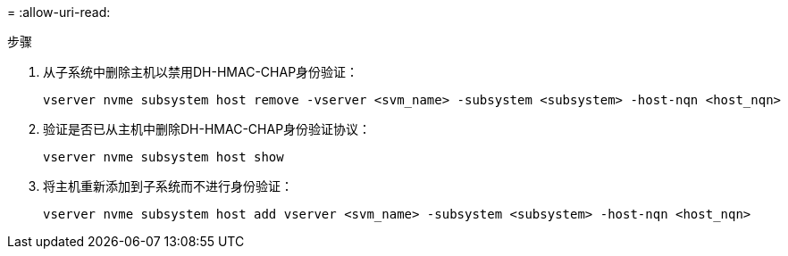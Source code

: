 = 
:allow-uri-read: 


.步骤
. 从子系统中删除主机以禁用DH-HMAC-CHAP身份验证：
+
[source, cli]
----
vserver nvme subsystem host remove -vserver <svm_name> -subsystem <subsystem> -host-nqn <host_nqn>
----
. 验证是否已从主机中删除DH-HMAC-CHAP身份验证协议：
+
[source, cli]
----
vserver nvme subsystem host show
----
. 将主机重新添加到子系统而不进行身份验证：
+
[source, cli]
----
vserver nvme subsystem host add vserver <svm_name> -subsystem <subsystem> -host-nqn <host_nqn>
----

